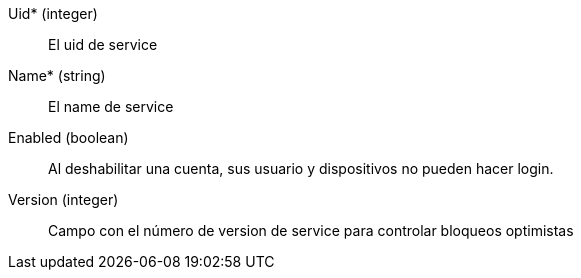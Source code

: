 // AUTOGENERATED
Uid* (integer)::
El uid de service
Name* (string)::
El name de service
Enabled (boolean)::
Al deshabilitar una cuenta, sus usuario y dispositivos no pueden hacer login.
Version (integer)::
Campo con el número de version de service para controlar bloqueos optimistas
